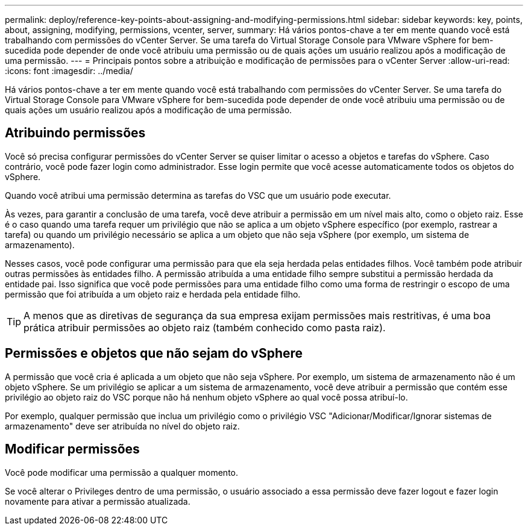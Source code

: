 ---
permalink: deploy/reference-key-points-about-assigning-and-modifying-permissions.html 
sidebar: sidebar 
keywords: key, points, about, assigning, modifying, permissions, vcenter, server, 
summary: Há vários pontos-chave a ter em mente quando você está trabalhando com permissões do vCenter Server. Se uma tarefa do Virtual Storage Console para VMware vSphere for bem-sucedida pode depender de onde você atribuiu uma permissão ou de quais ações um usuário realizou após a modificação de uma permissão. 
---
= Principais pontos sobre a atribuição e modificação de permissões para o vCenter Server
:allow-uri-read: 
:icons: font
:imagesdir: ../media/


[role="lead"]
Há vários pontos-chave a ter em mente quando você está trabalhando com permissões do vCenter Server. Se uma tarefa do Virtual Storage Console para VMware vSphere for bem-sucedida pode depender de onde você atribuiu uma permissão ou de quais ações um usuário realizou após a modificação de uma permissão.



== Atribuindo permissões

Você só precisa configurar permissões do vCenter Server se quiser limitar o acesso a objetos e tarefas do vSphere. Caso contrário, você pode fazer login como administrador. Esse login permite que você acesse automaticamente todos os objetos do vSphere.

Quando você atribui uma permissão determina as tarefas do VSC que um usuário pode executar.

Às vezes, para garantir a conclusão de uma tarefa, você deve atribuir a permissão em um nível mais alto, como o objeto raiz. Esse é o caso quando uma tarefa requer um privilégio que não se aplica a um objeto vSphere específico (por exemplo, rastrear a tarefa) ou quando um privilégio necessário se aplica a um objeto que não seja vSphere (por exemplo, um sistema de armazenamento).

Nesses casos, você pode configurar uma permissão para que ela seja herdada pelas entidades filhos. Você também pode atribuir outras permissões às entidades filho. A permissão atribuída a uma entidade filho sempre substitui a permissão herdada da entidade pai. Isso significa que você pode permissões para uma entidade filho como uma forma de restringir o escopo de uma permissão que foi atribuída a um objeto raiz e herdada pela entidade filho.


TIP: A menos que as diretivas de segurança da sua empresa exijam permissões mais restritivas, é uma boa prática atribuir permissões ao objeto raiz (também conhecido como pasta raiz).



== Permissões e objetos que não sejam do vSphere

A permissão que você cria é aplicada a um objeto que não seja vSphere. Por exemplo, um sistema de armazenamento não é um objeto vSphere. Se um privilégio se aplicar a um sistema de armazenamento, você deve atribuir a permissão que contém esse privilégio ao objeto raiz do VSC porque não há nenhum objeto vSphere ao qual você possa atribuí-lo.

Por exemplo, qualquer permissão que inclua um privilégio como o privilégio VSC "Adicionar/Modificar/Ignorar sistemas de armazenamento" deve ser atribuída no nível do objeto raiz.



== Modificar permissões

Você pode modificar uma permissão a qualquer momento.

Se você alterar o Privileges dentro de uma permissão, o usuário associado a essa permissão deve fazer logout e fazer login novamente para ativar a permissão atualizada.
